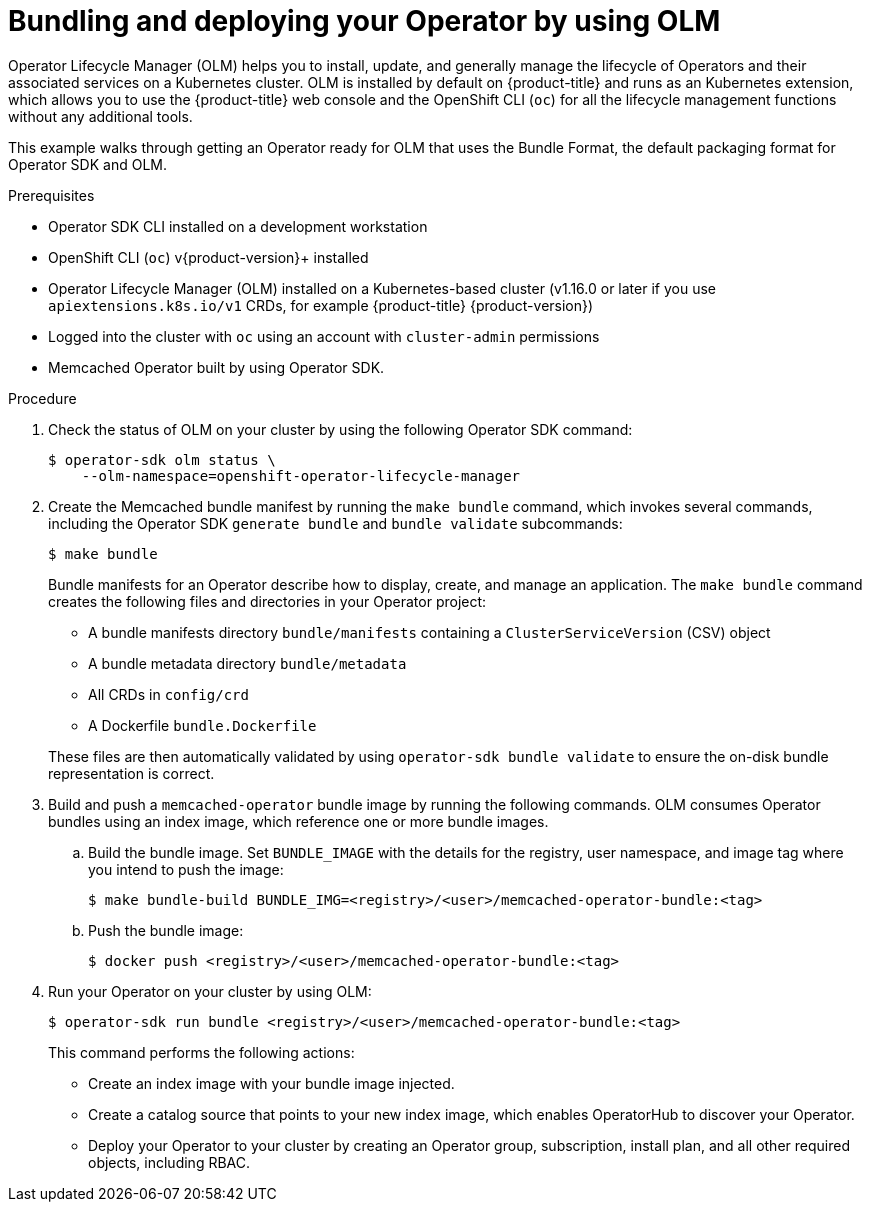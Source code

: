 // Module included in the following assemblies:
//
// * operators/operator_sdk/osdk-golang-tutorial.adoc

[id="osdk-bundling-deploying-using-olm_{context}"]
= Bundling and deploying your Operator by using OLM

Operator Lifecycle Manager (OLM) helps you to install, update, and generally manage the lifecycle of Operators and their associated services on a Kubernetes cluster. OLM is installed by default on {product-title} and runs as an Kubernetes extension, which allows you to use the {product-title} web console and the OpenShift CLI (`oc`) for all the lifecycle management functions without any additional tools.

This example walks through getting an Operator ready for OLM that uses the Bundle Format, the default packaging format for Operator SDK and OLM.

.Prerequisites

- Operator SDK CLI installed on a development workstation
- OpenShift CLI (`oc`) v{product-version}+ installed
- Operator Lifecycle Manager (OLM) installed on a Kubernetes-based cluster (v1.16.0 or later if you use `apiextensions.k8s.io/v1` CRDs, for example {product-title} {product-version})
- Logged into the cluster with `oc` using an account with `cluster-admin` permissions
- Memcached Operator built by using Operator SDK.

.Procedure

. Check the status of OLM on your cluster by using the following Operator SDK command:
+
[source,terminal]
----
$ operator-sdk olm status \
    --olm-namespace=openshift-operator-lifecycle-manager
----

. Create the Memcached bundle manifest by running the `make bundle` command, which invokes several commands, including the Operator SDK `generate bundle` and `bundle validate` subcommands:
+
[source,terminal]
----
$ make bundle
----
+
Bundle manifests for an Operator describe how to display, create, and manage an application. The `make bundle` command creates the following files and directories in your Operator project:
+
--
* A bundle manifests directory `bundle/manifests` containing a `ClusterServiceVersion` (CSV) object
* A bundle metadata directory `bundle/metadata`
* All CRDs in `config/crd`
* A Dockerfile `bundle.Dockerfile`
--
+
These files are then automatically validated by using `operator-sdk bundle validate` to ensure the on-disk bundle representation is correct.

. Build and push a `memcached-operator` bundle image by running the following commands. OLM consumes Operator bundles using an index image, which reference one or more bundle images.

.. Build the bundle image. Set `BUNDLE_IMAGE` with the details for the registry, user namespace, and image tag where you intend to push the image:
+
[source,terminal]
----
$ make bundle-build BUNDLE_IMG=<registry>/<user>/memcached-operator-bundle:<tag>
----

.. Push the bundle image:
+
[source,terminal]
----
$ docker push <registry>/<user>/memcached-operator-bundle:<tag>
----

. Run your Operator on your cluster by using OLM:
+
[source,terminal]
----
$ operator-sdk run bundle <registry>/<user>/memcached-operator-bundle:<tag>
----
+
This command performs the following actions:
+
--
* Create an index image with your bundle image injected.
* Create a catalog source that points to your new index image, which enables OperatorHub to discover your Operator.
* Deploy your Operator to your cluster by creating an Operator group, subscription, install plan, and all other required objects, including RBAC.
--
